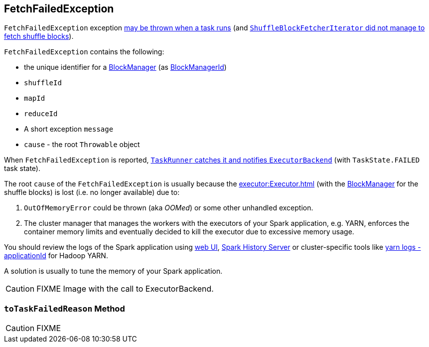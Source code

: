 == [[FetchFailedException]] FetchFailedException

`FetchFailedException` exception xref:executor:TaskRunner.adoc#run-FetchFailedException[may be thrown when a task runs] (and xref:storage:ShuffleBlockFetcherIterator.adoc#throwFetchFailedException[`ShuffleBlockFetcherIterator` did not manage to fetch shuffle blocks]).

`FetchFailedException` contains the following:

* the unique identifier for a xref:storage:BlockManager.adoc[BlockManager] (as xref:storage:BlockManager.adoc#BlockManagerId[BlockManagerId])
* `shuffleId`
* `mapId`
* `reduceId`
* A short exception `message`
* `cause` - the root `Throwable` object

When `FetchFailedException` is reported, xref:executor:TaskRunner.adoc#run-FetchFailedException[`TaskRunner` catches it and notifies `ExecutorBackend`] (with `TaskState.FAILED` task state).

The root `cause` of the `FetchFailedException` is usually because the xref:executor:Executor.adoc[] (with the xref:storage:BlockManager.adoc[BlockManager] for the shuffle blocks) is lost (i.e. no longer available) due to:

1. `OutOfMemoryError` could be thrown (aka _OOMed_) or some other unhandled exception.
2. The cluster manager that manages the workers with the executors of your Spark application, e.g. YARN, enforces the container memory limits and eventually decided to kill the executor due to excessive memory usage.

You should review the logs of the Spark application using xref:webui:index.adoc[web UI], xref:spark-history-server:index.adoc[Spark History Server] or cluster-specific tools like https://hadoop.apache.org/docs/stable/hadoop-yarn/hadoop-yarn-site/YarnCommands.html#logs[yarn logs -applicationId] for Hadoop YARN.

A solution is usually to tune the memory of your Spark application.

CAUTION: FIXME Image with the call to ExecutorBackend.

=== [[toTaskFailedReason]] `toTaskFailedReason` Method

CAUTION: FIXME
